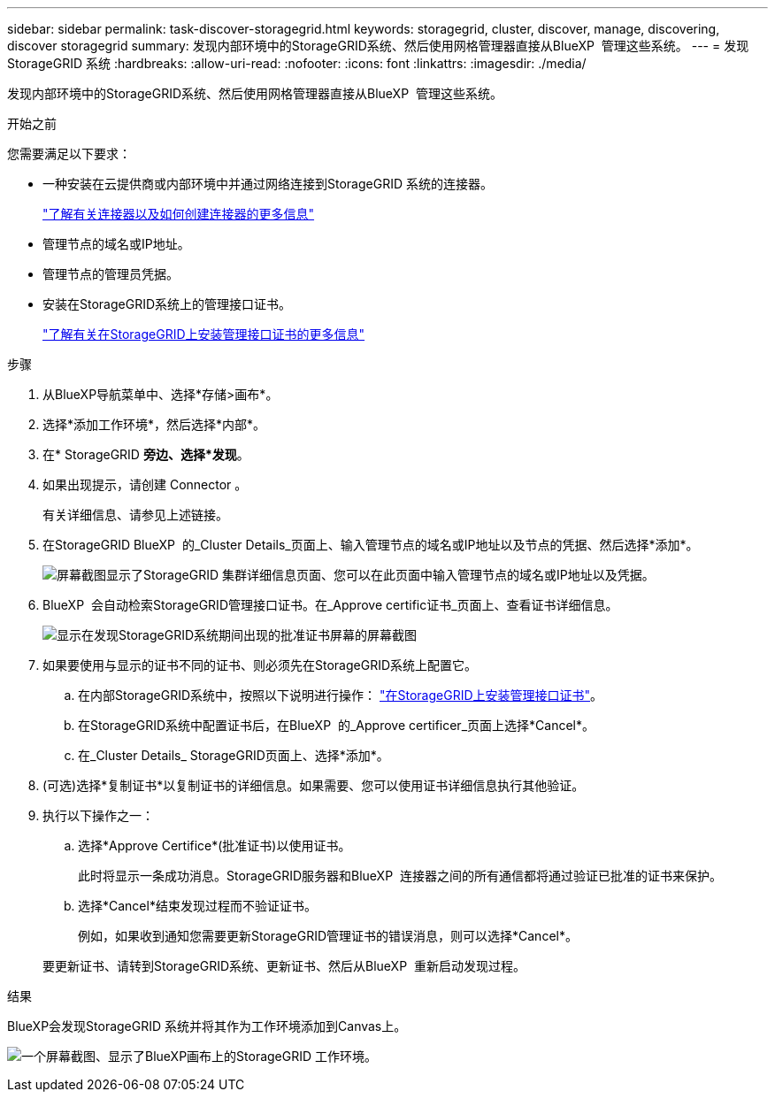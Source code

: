 ---
sidebar: sidebar 
permalink: task-discover-storagegrid.html 
keywords: storagegrid, cluster, discover, manage, discovering, discover storagegrid 
summary: 发现内部环境中的StorageGRID系统、然后使用网格管理器直接从BlueXP  管理这些系统。 
---
= 发现StorageGRID 系统
:hardbreaks:
:allow-uri-read: 
:nofooter: 
:icons: font
:linkattrs: 
:imagesdir: ./media/


[role="lead"]
发现内部环境中的StorageGRID系统、然后使用网格管理器直接从BlueXP  管理这些系统。

.开始之前
您需要满足以下要求：

* 一种安装在云提供商或内部环境中并通过网络连接到StorageGRID 系统的连接器。
+
https://docs.netapp.com/us-en/bluexp-setup-admin/concept-connectors.html["了解有关连接器以及如何创建连接器的更多信息"^]

* 管理节点的域名或IP地址。
* 管理节点的管理员凭据。
* 安装在StorageGRID系统上的管理接口证书。
+
https://docs.netapp.com/us-en/storagegrid-118/admin/configuring-custom-server-certificate-for-grid-manager-tenant-manager.html#add-a-custom-management-interface-certificate["了解有关在StorageGRID上安装管理接口证书的更多信息"^]



.步骤
. 从BlueXP导航菜单中、选择*存储>画布*。
. 选择*添加工作环境*，然后选择*内部*。
. 在* StorageGRID *旁边、选择*发现*。
. 如果出现提示，请创建 Connector 。
+
有关详细信息、请参见上述链接。

. 在StorageGRID BlueXP  的_Cluster Details_页面上、输入管理节点的域名或IP地址以及节点的凭据、然后选择*添加*。
+
image:screenshot-cluster-details.png["屏幕截图显示了StorageGRID 集群详细信息页面、您可以在此页面中输入管理节点的域名或IP地址以及凭据。"]

. BlueXP  会自动检索StorageGRID管理接口证书。在_Approve certific证书_页面上、查看证书详细信息。
+
image:screenshot-bluexp-approve-certificate.png["显示在发现StorageGRID系统期间出现的批准证书屏幕的屏幕截图"]

. 如果要使用与显示的证书不同的证书、则必须先在StorageGRID系统上配置它。
+
.. 在内部StorageGRID系统中，按照以下说明进行操作： https://docs.netapp.com/us-en/storagegrid-118/admin/configuring-custom-server-certificate-for-grid-manager-tenant-manager.html#add-a-custom-management-interface-certificate["在StorageGRID上安装管理接口证书"^]。
.. 在StorageGRID系统中配置证书后，在BlueXP  的_Approve certificer_页面上选择*Cancel*。
.. 在_Cluster Details_ StorageGRID页面上、选择*添加*。


. (可选)选择*复制证书*以复制证书的详细信息。如果需要、您可以使用证书详细信息执行其他验证。
. 执行以下操作之一：
+
.. 选择*Approve Certifice*(批准证书)以使用证书。
+
此时将显示一条成功消息。StorageGRID服务器和BlueXP  连接器之间的所有通信都将通过验证已批准的证书来保护。

.. 选择*Cancel*结束发现过程而不验证证书。
+
例如，如果收到通知您需要更新StorageGRID管理证书的错误消息，则可以选择*Cancel*。

+
要更新证书、请转到StorageGRID系统、更新证书、然后从BlueXP  重新启动发现过程。





.结果
BlueXP会发现StorageGRID 系统并将其作为工作环境添加到Canvas上。

image:screenshot-canvas.png["一个屏幕截图、显示了BlueXP画布上的StorageGRID 工作环境。"]
